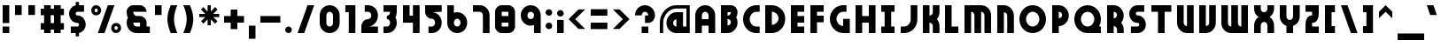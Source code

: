 SplineFontDB: 3.2
FontName: Variant
FullName: Variant
FamilyName: Variant
Weight: Regular
Copyright: Copyright (c) 2025, LunaCapra
UComments: "2025-6-22: Created with FontForge (http://fontforge.org)"
Version: 001.000
ItalicAngle: 0
UnderlinePosition: -100
UnderlineWidth: 50
Ascent: 900
Descent: 100
InvalidEm: 0
LayerCount: 2
Layer: 0 0 "Back" 1
Layer: 1 0 "Fore" 0
XUID: [1021 52 1149003410 9514689]
StyleMap: 0x0000
FSType: 0
OS2Version: 0
OS2_WeightWidthSlopeOnly: 0
OS2_UseTypoMetrics: 1
CreationTime: 1750593872
ModificationTime: 1750752268
PfmFamily: 17
TTFWeight: 400
TTFWidth: 5
LineGap: 0
VLineGap: 90
OS2TypoAscent: 1800
OS2TypoAOffset: 0
OS2TypoDescent: -200
OS2TypoDOffset: 0
OS2TypoLinegap: 0
OS2WinAscent: 1744
OS2WinAOffset: 0
OS2WinDescent: 288
OS2WinDOffset: 0
HheadAscent: 1744
HheadAOffset: 0
HheadDescent: -88
HheadDOffset: 0
OS2Vendor: 'PfEd'
MarkAttachClasses: 1
DEI: 91125
Encoding: ISO8859-1
UnicodeInterp: none
NameList: AGL For New Fonts
DisplaySize: -48
AntiAlias: 1
FitToEm: 0
WinInfo: 34 17 7
BeginPrivate: 0
EndPrivate
BeginChars: 256 95

StartChar: A
Encoding: 65 65 0
Width: 727
VWidth: 1815
Flags: W
HStem: 0 21G<75 262 450 638> 0 21G<75 262 450 638> 188 187<262 450> 562 188<297.941 414.08>
VStem: 75 187<0 188 375 526.246> 450 188<0 188 375 526.246>
LayerCount: 2
Fore
SplineSet
450 375 m 1x3c
 450 470 l 2
 450 522 408 562 356 562 c 0
 304 562 262 522 262 470 c 2
 262 375 l 1
 450 375 l 1x3c
450 0 m 1xbc
 450 188 l 1
 262 188 l 1
 262 0 l 1
 75 0 l 1
 75 470 l 2
 75 624 202 750 356 750 c 0
 510 750 638 624 638 470 c 2
 638 0 l 1
 450 0 l 1xbc
EndSplineSet
Validated: 1
EndChar

StartChar: a
Encoding: 97 97 1
Width: 631
VWidth: 2100
Flags: W
HStem: 0 21G<279 544> 0 21G<279 544> 542 20G<279 544>
VStem: 75 187<222.37 338.283> 356 188<188 375>
LayerCount: 2
Fore
SplineSet
356 562 m 2xb8
 544 562 l 1
 544 0 l 1
 356 0 l 2
 202 0 75 126 75 280 c 0
 75 434 202 562 356 562 c 2xb8
356 375 m 1
 304 375 262 332 262 280 c 0
 262 228 304 188 356 188 c 1
 356 375 l 1
EndSplineSet
Validated: 1
EndChar

StartChar: b
Encoding: 98 98 2
Width: 631
VWidth: 1800
Flags: W
HStem: 0 21G<75 339> 0 21G<75 339> 730 20G<75 262>
VStem: 75 187<188 375 562 750> 356 188<222.37 338.283>
LayerCount: 2
Fore
SplineSet
262 0 m 2xb8
 75 0 l 1
 75 750 l 1
 262 750 l 1
 262 562 l 1
 416 562 544 434 544 280 c 0
 544 126 416 0 262 0 c 2xb8
262 188 m 1
 314 188 356 228 356 280 c 0
 356 332 314 375 262 375 c 1
 262 188 l 1
EndSplineSet
Validated: 1
EndChar

StartChar: B
Encoding: 66 66 3
Width: 619
VWidth: 2769
Flags: W
HStem: 0 21G<75 339.5> 0 21G<75 339.5> 375 94<262 321.828> 730 20G<75 408>
VStem: 75 187<187 375 469 562> 356 188<222.798 340.16 503.846 562>
LayerCount: 2
Fore
SplineSet
356 281 m 0x3c
 356 333 314 375 262 375 c 1
 262 187 l 1
 314 187 356 229 356 281 c 0x3c
356 562 m 1
 262 562 l 1
 262 469 l 1
 314 469 356 510 356 562 c 1
544 562 m 2
 544 511 530 463 506 422 c 1
 530 381 544 332 544 281 c 0
 544 126 417 0 262 0 c 2
 75 0 l 1xbc
 75 750 l 1
 262 750 l 1
 356 750 l 2
 460 750 544 666 544 563 c 2
 544 562 l 2
EndSplineSet
Validated: 1
EndChar

StartChar: C
Encoding: 67 67 4
Width: 631
VWidth: 1815
Flags: W
HStem: 0 188<365.656 544> 562 188<365.656 544>
VStem: 75 187<290.543 459.457>
LayerCount: 2
Fore
SplineSet
75 375 m 0
 75 581 244 750 450 750 c 2
 544 750 l 1
 544 562 l 1
 450 562 l 2
 348 562 262 477 262 375 c 0
 262 273 348 188 450 188 c 2
 544 188 l 1
 544 0 l 1
 450 0 l 2
 244 0 75 169 75 375 c 0
EndSplineSet
Validated: 1
EndChar

StartChar: y
Encoding: 121 121 5
Width: 631
VWidth: 1515
Flags: W
HStem: -188 188<170 318.332> 542 20G<75 262 356 544>
VStem: 75 187<318.711 562> 356 188<37.668 94 280 562>
LayerCount: 2
Fore
SplineSet
262 562 m 1
 262 375 l 2
 262 323 304 280 356 280 c 1
 356 562 l 1
 544 562 l 1
 544 94 l 2
 544 -60 416 -188 262 -188 c 2
 170 -188 l 1
 170 0 l 1
 262 0 l 2
 314 0 356 42 356 94 c 1
 202 94 75 221 75 375 c 2
 75 562 l 1
 262 562 l 1
EndSplineSet
Validated: 1
EndChar

StartChar: D
Encoding: 68 68 6
Width: 727
VWidth: 1815
Flags: W
HStem: 0 21G<75 365> 0 21G<75 365> 730 20G<75 365>
VStem: 75 187<188 562> 450 188<290.543 459.457>
LayerCount: 2
Fore
SplineSet
450 375 m 0x38
 450 477 364 562 262 562 c 1
 262 188 l 1
 364 188 450 273 450 375 c 0x38
638 375 m 0
 638 169 468 0 262 0 c 2
 75 0 l 1xb8
 75 750 l 1
 262 750 l 2
 468 750 638 581 638 375 c 0
EndSplineSet
Validated: 1
EndChar

StartChar: E
Encoding: 69 69 7
Width: 540
VWidth: 1815
Flags: W
HStem: 0 188<262 450> 280 190<262 450> 562 188<262 450>
VStem: 75 375<0 188 280 470 562 750> 75 187<188 280 470 562>
CounterMasks: 1 e0
LayerCount: 2
Fore
SplineSet
262 750 m 1xe8
 450 750 l 1
 450 562 l 1xf0
 262 562 l 1
 262 470 l 1xe8
 450 470 l 1
 450 280 l 1xf0
 262 280 l 1
 262 188 l 1xe8
 450 188 l 1
 450 0 l 1xf0
 262 0 l 1xe8
 75 0 l 1
 75 750 l 1xf0
 262 750 l 1xe8
EndSplineSet
Validated: 1
EndChar

StartChar: F
Encoding: 70 70 8
Width: 540
VWidth: 1815
Flags: W
HStem: 0 21G<75 262> 0 21G<75 262> 280 190<262 450> 562 188<262 450>
VStem: 75 375<280 470 562 750> 75 187<0 280 470 562>
LayerCount: 2
Fore
SplineSet
75 0 m 1xb4
 75 750 l 1xb8
 262 750 l 1xb4
 450 750 l 1
 450 562 l 1xb8
 262 562 l 1
 262 470 l 1xb4
 450 470 l 1
 450 280 l 1xb8
 262 280 l 1
 262 0 l 1
 75 0 l 1xb4
EndSplineSet
Validated: 1
EndChar

StartChar: G
Encoding: 71 71 9
Width: 727
VWidth: 1815
Flags: W
HStem: 0 21G<347 638> 0 21G<347 638> 562 188<365.656 544>
VStem: 75 187<290.543 459.457> 450 188<188 375>
LayerCount: 2
Fore
SplineSet
75 375 m 0xb8
 75 581 244 750 450 750 c 2
 544 750 l 1
 544 562 l 1
 450 562 l 2
 348 562 262 477 262 375 c 0
 262 273 348 188 450 188 c 1
 450 375 l 1
 638 375 l 1
 638 0 l 1
 450 0 l 2
 244 0 75 169 75 375 c 0xb8
EndSplineSet
Validated: 1
EndChar

StartChar: H
Encoding: 72 72 10
Width: 727
VWidth: 1815
Flags: W
HStem: 0 21G<75 262 450 638> 0 21G<75 262 450 638> 280 190<262 450> 730 20G<75 262 450 638>
VStem: 75 187<0 280 470 750> 450 188<0 280 470 750>
LayerCount: 2
Fore
SplineSet
450 0 m 1xbc
 450 280 l 1
 262 280 l 1
 262 0 l 1
 75 0 l 1
 75 750 l 1
 262 750 l 1
 262 470 l 1
 450 470 l 1
 450 750 l 1
 638 750 l 1
 638 0 l 1
 450 0 l 1xbc
EndSplineSet
Validated: 1
EndChar

StartChar: I
Encoding: 73 73 11
Width: 540
VWidth: 1815
Flags: W
HStem: 0 188<75 170 356 450> 562 188<75 170 356 450>
VStem: 75 375<0 188 562 750>
LayerCount: 2
Fore
SplineSet
170 188 m 1
 170 562 l 1
 75 562 l 1
 75 750 l 1
 170 750 l 1
 356 750 l 1
 450 750 l 1
 450 562 l 1
 356 562 l 1
 356 188 l 1
 450 188 l 1
 450 0 l 1
 356 0 l 1
 170 0 l 1
 75 0 l 1
 75 188 l 1
 170 188 l 1
EndSplineSet
Validated: 1
EndChar

StartChar: J
Encoding: 74 74 12
Width: 631
VWidth: 1815
Flags: W
HStem: 0 188<75 254.29> 730 20G<356 544>
VStem: 356 188<290.656 750>
LayerCount: 2
Fore
SplineSet
356 375 m 2
 356 750 l 1
 544 750 l 1
 544 375 l 2
 544 169 376 0 170 0 c 2
 75 0 l 1
 75 188 l 1
 170 188 l 2
 272 188 356 273 356 375 c 2
EndSplineSet
Validated: 1
EndChar

StartChar: K
Encoding: 75 75 13
Width: 631
VWidth: 1815
Flags: W
HStem: 0 21G<75 262 356 544> 0 21G<75 262 356 544> 730 20G<75 262 356 544>
VStem: 75 187<0 280 470 750> 356 188<0 246.039 503.961 750>
LayerCount: 2
Fore
SplineSet
356 0 m 1xb8
 356 188 l 2
 356 240 314 280 262 280 c 1
 262 0 l 1
 75 0 l 1
 75 750 l 1
 262 750 l 1
 262 470 l 1
 314 470 356 510 356 562 c 2
 356 750 l 1
 544 750 l 1
 544 562 l 2
 544 492 517 425 472 375 c 1
 517 325 544 258 544 188 c 2
 544 0 l 1
 356 0 l 1xb8
EndSplineSet
Validated: 1
EndChar

StartChar: L
Encoding: 76 76 14
Width: 540
VWidth: 1815
Flags: W
HStem: 0 188<262 450> 730 20G<75 262>
VStem: 75 187<188 750>
LayerCount: 2
Fore
SplineSet
262 0 m 1
 75 0 l 1
 75 750 l 1
 262 750 l 1
 262 188 l 1
 450 188 l 1
 450 0 l 1
 262 0 l 1
EndSplineSet
Validated: 1
EndChar

StartChar: M
Encoding: 77 77 15
Width: 915
VWidth: 1815
Flags: W
HStem: 0 21G<75 262 356 544 638 825> 0 21G<75 262 356 544 638 825> 562 188<262 321.828 544 600.289>
VStem: 75 187<0 562> 356 188<0 529.015> 638 187<0 526.246>
CounterMasks: 1 1c
LayerCount: 2
Fore
SplineSet
638 0 m 1xbc
 638 470 l 2
 638 522 596 562 544 562 c 1
 544 470 l 1
 544 0 l 1
 356 0 l 1
 356 470 l 2
 356 522 314 562 262 562 c 1
 262 0 l 1
 75 0 l 1
 75 562 l 1
 75 750 l 1
 262 750 l 1
 544 750 l 2
 698 750 825 624 825 470 c 2
 825 0 l 1
 638 0 l 1xbc
EndSplineSet
Validated: 1
EndChar

StartChar: N
Encoding: 78 78 16
Width: 631
VWidth: 1815
Flags: W
HStem: 0 21G<75 262 356 544> 0 21G<75 262 356 544> 730 20G<75 339>
VStem: 75 187<0 562> 356 188<0 526.246>
LayerCount: 2
Fore
SplineSet
356 0 m 1xb8
 356 470 l 2
 356 522 314 562 262 562 c 1
 262 0 l 1
 75 0 l 1
 75 562 l 1
 75 750 l 1
 262 750 l 2
 416 750 544 624 544 470 c 2
 544 0 l 1
 356 0 l 1xb8
EndSplineSet
Validated: 1
EndChar

StartChar: O
Encoding: 79 79 17
Width: 915
VWidth: 1815
Flags: W
HStem: 0 188<365.437 534.563> 562 188<365.437 534.563>
VStem: 75 187<290.543 459.457> 638 187<290.543 459.457>
LayerCount: 2
Fore
SplineSet
638 375 m 0
 638 477 552 562 450 562 c 0
 348 562 262 477 262 375 c 0
 262 273 348 188 450 188 c 0
 552 188 638 273 638 375 c 0
825 375 m 0
 825 169 656 0 450 0 c 0
 244 0 75 169 75 375 c 0
 75 581 244 750 450 750 c 0
 656 750 825 581 825 375 c 0
EndSplineSet
Validated: 1
EndChar

StartChar: P
Encoding: 80 80 18
Width: 631
VWidth: 1815
Flags: W
HStem: 0 21G<75 262> 0 21G<75 262> 730 20G<75 339>
VStem: 75 187<0 188 375 562> 356 188<411.717 527.63>
LayerCount: 2
Fore
SplineSet
262 375 m 1x38
 314 375 356 418 356 470 c 0
 356 522 314 562 262 562 c 1
 262 375 l 1x38
75 0 m 1xb8
 75 750 l 1
 262 750 l 2
 416 750 544 624 544 470 c 0
 544 316 416 188 262 188 c 1
 262 0 l 1
 75 0 l 1xb8
EndSplineSet
Validated: 1
EndChar

StartChar: Q
Encoding: 81 81 19
Width: 915
VWidth: 1815
Flags: W
HStem: 0 188<365.656 534.782 776 825> 562 188<365.437 534.563>
VStem: 75 187<290.543 459.457> 638 187<289.609 459.457>
LayerCount: 2
Fore
SplineSet
450 188 m 0
 552 188 638 273 638 375 c 0
 638 477 552 562 450 562 c 0
 348 562 262 477 262 375 c 0
 262 273 348 188 450 188 c 0
825 375 m 0
 825 307 809 244 776 188 c 1
 825 188 l 1
 825 0 l 1
 450 0 l 2
 244 0 75 169 75 375 c 0
 75 581 244 750 450 750 c 0
 656 750 825 581 825 375 c 0
EndSplineSet
Validated: 1
EndChar

StartChar: R
Encoding: 82 82 20
Width: 631
VWidth: 1815
Flags: W
HStem: 0 21G<75 262 356 544> 0 21G<75 262 356 544> 730 20G<75 339>
VStem: 75 187<0 188 375 562> 356 188<0 151.846 410.574 527.63>
LayerCount: 2
Fore
SplineSet
262 375 m 1x38
 314 375 356 418 356 470 c 0
 356 522 314 562 262 562 c 1
 262 375 l 1x38
356 0 m 1xb8
 356 94 l 2
 356 146 314 188 262 188 c 1
 262 0 l 1
 75 0 l 1
 75 750 l 1
 262 750 l 2
 416 750 544 624 544 470 c 0
 544 400 517 330 472 280 c 1
 517 230 544 164 544 94 c 2
 544 0 l 1
 356 0 l 1xb8
EndSplineSet
Validated: 1
EndChar

StartChar: S
Encoding: 83 83 21
Width: 631
VWidth: 1815
Flags: W
HStem: 0 188<123 345.813> 562 188<274.163 498>
VStem: 75 187<477.627 551.765> 356 188<197.603 272.919>
LayerCount: 2
Fore
SplineSet
310 280 m 0
 180 280 75 384 75 514 c 0
 75 644 180 750 310 750 c 2
 498 750 l 1
 498 562 l 1
 310 562 l 2
 284 562 262 540 262 514 c 0
 262 488 284 470 310 470 c 0
 440 470 544 366 544 236 c 0
 544 106 440 0 310 0 c 2
 123 0 l 1
 123 188 l 1
 310 188 l 2
 336 188 356 210 356 236 c 0
 356 262 336 280 310 280 c 0
EndSplineSet
Validated: 1
EndChar

StartChar: T
Encoding: 84 84 22
Width: 727
VWidth: 1815
Flags: W
HStem: 0 21G<262 450> 0 21G<262 450> 562 188<75 262 450 638>
VStem: 262 188<0 562>
LayerCount: 2
Fore
SplineSet
262 0 m 1xb0
 262 562 l 1
 75 562 l 1
 75 750 l 1
 638 750 l 1
 638 562 l 1
 450 562 l 1
 450 0 l 1
 262 0 l 1xb0
EndSplineSet
Validated: 1
EndChar

StartChar: U
Encoding: 85 85 23
Width: 631
VWidth: 1815
Flags: W
HStem: 0 21G<279 544> 0 21G<279 544> 730 20G<75 262 356 544>
VStem: 75 187<223.754 750> 356 188<188 750>
LayerCount: 2
Fore
SplineSet
262 750 m 1xb8
 262 280 l 2
 262 228 304 188 356 188 c 1
 356 750 l 1
 544 750 l 1
 544 188 l 1
 544 0 l 1
 356 0 l 2
 202 0 75 126 75 280 c 2
 75 750 l 1
 262 750 l 1xb8
EndSplineSet
Validated: 1
EndChar

StartChar: V
Encoding: 86 86 24
Width: 631
VWidth: 1815
Flags: W
HStem: 0 21G<75 339> 0 21G<75 339> 730 20G<75 262 356 544>
VStem: 75 187<188 750> 356 188<223.754 750>
LayerCount: 2
Fore
SplineSet
262 0 m 2xb8
 75 0 l 1
 75 188 l 1
 75 750 l 1
 262 750 l 1
 262 188 l 1
 314 188 356 228 356 280 c 2
 356 750 l 1
 544 750 l 1
 544 280 l 2
 544 126 416 0 262 0 c 2xb8
EndSplineSet
Validated: 1
EndChar

StartChar: W
Encoding: 87 87 25
Width: 915
VWidth: 1815
Flags: W
HStem: 0 188<299.711 356 578.172 638> 730 20G<75 262 356 544 638 825>
VStem: 75 187<223.754 750> 356 188<220.985 750> 638 187<188 750>
CounterMasks: 1 38
LayerCount: 2
Fore
SplineSet
262 750 m 1
 262 280 l 2
 262 228 304 188 356 188 c 1
 356 280 l 1
 356 750 l 1
 544 750 l 1
 544 280 l 2
 544 228 586 188 638 188 c 1
 638 750 l 1
 825 750 l 1
 825 188 l 1
 825 0 l 1
 638 0 l 1
 356 0 l 2
 202 0 75 126 75 280 c 2
 75 750 l 1
 262 750 l 1
EndSplineSet
Validated: 1
EndChar

StartChar: X
Encoding: 88 88 26
Width: 727
VWidth: 1815
Flags: W
HStem: 0 21G<75 262 450 638> 0 21G<75 262 450 638> 280 282<296.172 415.828> 730 20G<75 262 450 638>
VStem: 75 187<0 246.139 598.075 750> 450 188<0 246.139 598.075 750>
LayerCount: 2
Fore
SplineSet
75 656 m 2xbc
 75 750 l 1
 262 750 l 1
 262 656 l 2
 262 604 304 562 356 562 c 0
 408 562 450 604 450 656 c 2
 450 750 l 1
 638 750 l 1
 638 656 l 2
 638 558 588 473 513 423 c 1
 588 373 638 286 638 188 c 2
 638 0 l 1
 450 0 l 1
 450 188 l 2
 450 240 408 280 356 280 c 0
 304 280 262 240 262 188 c 2
 262 0 l 1
 75 0 l 1
 75 188 l 2
 75 286 125 373 200 423 c 1
 125 473 75 558 75 656 c 2xbc
EndSplineSet
Validated: 1
EndChar

StartChar: Y
Encoding: 89 89 27
Width: 727
VWidth: 1815
Flags: W
HStem: 0 375<296.172 415.828> 730 20G<75 262 450 638>
VStem: 75 187<414.104 750> 262 188<0 214.205> 450 188<414.104 750>
LayerCount: 2
Fore
SplineSet
262 0 m 1xd0
 262 206 l 1xd0
 152 246 75 347 75 470 c 2
 75 750 l 1
 262 750 l 1
 262 470 l 2
 262 418 304 375 356 375 c 0
 408 375 450 418 450 470 c 2
 450 750 l 1
 638 750 l 1
 638 470 l 2xe8
 638 347 560 246 450 206 c 1
 450 0 l 1
 262 0 l 1xd0
EndSplineSet
Validated: 1
EndChar

StartChar: Z
Encoding: 90 90 28
Width: 540
VWidth: 1815
Flags: W
HStem: 0 188<262 450> 562 188<75 262>
VStem: 75 375<0 188 562 750>
LayerCount: 2
Fore
SplineSet
75 750 m 1
 262 750 l 1
 450 750 l 1
 450 514 l 2
 450 384 392 280 262 280 c 1
 262 188 l 1
 450 188 l 1
 450 0 l 1
 262 0 l 1
 75 0 l 1
 75 236 l 2
 75 366 132 470 262 470 c 1
 262 562 l 1
 75 562 l 1
 75 750 l 1
EndSplineSet
Validated: 1
EndChar

StartChar: space
Encoding: 32 32 29
Width: 411
Flags: W
LayerCount: 2
Fore
Validated: 1
EndChar

StartChar: c
Encoding: 99 99 30
Width: 540
VWidth: 1800
Flags: W
HStem: 0 188<299.711 450> 375 187<299.711 450>
VStem: 75 187<222.37 338.283>
LayerCount: 2
Fore
SplineSet
356 188 m 2
 450 188 l 1
 450 0 l 1
 356 0 l 2
 202 0 75 126 75 280 c 0
 75 434 202 562 356 562 c 2
 450 562 l 1
 450 375 l 1
 356 375 l 2
 304 375 262 332 262 280 c 0
 262 228 304 188 356 188 c 2
EndSplineSet
Validated: 1
EndChar

StartChar: d
Encoding: 100 100 31
Width: 631
VWidth: 1800
Flags: W
HStem: 0 21G<279 544> 0 21G<279 544> 730 20G<356 544>
VStem: 75 187<222.37 338.283> 356 188<188 375 562 750>
LayerCount: 2
Fore
SplineSet
356 188 m 1x38
 356 375 l 1
 304 375 262 332 262 280 c 0
 262 228 304 188 356 188 c 1x38
356 0 m 2xb8
 202 0 75 126 75 280 c 0
 75 434 202 562 356 562 c 1
 356 750 l 1
 544 750 l 1
 544 0 l 1
 356 0 l 2xb8
EndSplineSet
Validated: 1
EndChar

StartChar: e
Encoding: 101 101 32
Width: 631
VWidth: 1815
Flags: W
HStem: 0 188<299.711 450> 280 282<266.336 412.332>
LayerCount: 2
Fore
SplineSet
356 188 m 2
 450 188 l 1
 450 0 l 1
 356 0 l 2
 202 0 75 126 75 280 c 0
 75 434 202 562 356 562 c 0
 510 562 638 434 638 280 c 1
 262 280 l 1
 262 228 304 188 356 188 c 2
EndSplineSet
Validated: 1
EndChar

StartChar: f
Encoding: 102 102 33
Width: 540
VWidth: 1815
Flags: W
HStem: 0 21G<75 262> 0 21G<75 262> 188 187<262 450> 562 188<299.711 450>
VStem: 75 187<0 188 375 526.246>
LayerCount: 2
Fore
SplineSet
75 0 m 1xb8
 75 470 l 2
 75 624 202 750 356 750 c 2
 450 750 l 1
 450 562 l 1
 356 562 l 2
 304 562 262 522 262 470 c 2
 262 375 l 1
 450 375 l 1
 450 188 l 1
 262 188 l 1
 262 0 l 1
 75 0 l 1xb8
EndSplineSet
Validated: 1
EndChar

StartChar: g
Encoding: 103 103 34
Width: 727
VWidth: 1327
Flags: W
HStem: 375 187<297.941 414.08>
VStem: 75 187<222.37 338.283> 450 188<220.985 336.332>
LayerCount: 2
Fore
SplineSet
638 94 m 2
 638 -60 510 -188 356 -188 c 2
 262 -188 l 1
 262 0 l 1
 356 0 l 1
 202 0 75 126 75 280 c 0
 75 434 202 562 356 562 c 0
 510 562 638 434 638 280 c 2
 638 94 l 2
356 188 m 0
 408 188 450 228 450 280 c 0
 450 332 408 375 356 375 c 0
 304 375 262 332 262 280 c 0
 262 228 304 188 356 188 c 0
EndSplineSet
Validated: 1
EndChar

StartChar: h
Encoding: 104 104 35
Width: 631
VWidth: 1815
Flags: W
HStem: 0 21G<75 262 356 544> 0 21G<75 262 356 544> 730 20G<75 262>
VStem: 75 187<0 375 562 750> 356 188<0 336.332>
LayerCount: 2
Fore
SplineSet
356 0 m 1xb8
 356 280 l 2
 356 332 314 375 262 375 c 1
 262 0 l 1
 75 0 l 1
 75 750 l 1
 262 750 l 1
 262 562 l 1
 416 562 544 434 544 280 c 2
 544 0 l 1
 356 0 l 1xb8
EndSplineSet
Validated: 1
EndChar

StartChar: i
Encoding: 105 105 36
Width: 352
VWidth: 1815
Flags: W
HStem: 0 21G<75 262> 0 21G<75 262> 562 188<75 262>
VStem: 75 187<0 375 562 750>
LayerCount: 2
Fore
SplineSet
262 562 m 1x30
 75 562 l 1
 75 750 l 1
 262 750 l 1
 262 562 l 1x30
262 0 m 1xb0
 75 0 l 1
 75 375 l 1
 262 375 l 1
 262 0 l 1xb0
EndSplineSet
Validated: 1
EndChar

StartChar: j
Encoding: 106 106 37
Width: 540
VWidth: 1815
Flags: W
HStem: -188 188<75 226.246> 562 188<262 450>
VStem: 262 188<37.668 375 562 750>
LayerCount: 2
Fore
SplineSet
262 562 m 1
 262 750 l 1
 450 750 l 1
 450 562 l 1
 262 562 l 1
170 -188 m 2
 75 -188 l 1
 75 0 l 1
 170 0 l 2
 222 0 262 42 262 94 c 2
 262 375 l 1
 450 375 l 1
 450 94 l 2
 450 -60 324 -188 170 -188 c 2
EndSplineSet
Validated: 1
EndChar

StartChar: k
Encoding: 107 107 38
Width: 631
VWidth: 1815
Flags: W
HStem: 0 21G<75 262 356 544> 0 21G<75 262 356 544> 542 20G<356 544> 730 20G<75 262>
VStem: 75 187<0 280 470 750> 356 188<0 246.039 503.961 562>
LayerCount: 2
Fore
SplineSet
356 0 m 1xbc
 356 188 l 2
 356 240 314 280 262 280 c 1
 262 0 l 1
 75 0 l 1
 75 750 l 1
 262 750 l 1
 262 470 l 1
 314 470 356 510 356 562 c 1
 544 562 l 1
 544 492 517 425 472 375 c 1
 517 325 544 258 544 188 c 2
 544 0 l 1
 356 0 l 1xbc
EndSplineSet
Validated: 1
EndChar

StartChar: l
Encoding: 108 108 39
Width: 540
VWidth: 1815
Flags: W
HStem: 0 188<299.711 450> 730 20G<75 262>
VStem: 75 187<223.754 750>
LayerCount: 2
Fore
SplineSet
75 280 m 2
 75 750 l 1
 262 750 l 1
 262 280 l 2
 262 228 304 188 356 188 c 2
 450 188 l 1
 450 0 l 1
 356 0 l 2
 202 0 75 126 75 280 c 2
EndSplineSet
Validated: 1
EndChar

StartChar: m
Encoding: 109 109 40
Width: 915
VWidth: 1815
Flags: W
HStem: 0 21G<75 262 356 544 638 825> 0 21G<75 262 356 544 638 825> 375 187<262 321.828 544 600.289>
VStem: 75 187<0 375> 356 188<0 340.235> 638 187<0 336.332>
CounterMasks: 1 1c
LayerCount: 2
Fore
SplineSet
638 0 m 1xbc
 638 280 l 2
 638 332 596 375 544 375 c 1
 544 282 l 1
 544 280 l 1
 544 0 l 1
 356 0 l 1
 356 280 l 2
 356 332 314 375 262 375 c 1
 262 0 l 1
 75 0 l 1
 75 562 l 1
 262 562 l 1
 356 562 l 1
 544 562 l 2
 698 562 825 434 825 280 c 2
 825 0 l 1
 638 0 l 1xbc
EndSplineSet
Validated: 1
EndChar

StartChar: n
Encoding: 110 110 41
Width: 631
VWidth: 1815
Flags: W
HStem: 0 21G<75 262 356 544> 0 21G<75 262 356 544> 542 20G<75 339>
VStem: 75 187<0 375> 356 188<0 336.332>
LayerCount: 2
Fore
SplineSet
356 0 m 1xb8
 356 280 l 2
 356 332 314 375 262 375 c 1
 262 0 l 1
 75 0 l 1
 75 562 l 1
 262 562 l 2
 416 562 544 434 544 280 c 2
 544 0 l 1
 356 0 l 1xb8
EndSplineSet
Validated: 1
EndChar

StartChar: o
Encoding: 111 111 42
Width: 727
VWidth: 1815
Flags: W
HStem: 0 188<297.941 414.08> 375 187<297.941 414.08>
VStem: 75 187<222.37 338.283> 450 188<222.37 338.283>
LayerCount: 2
Fore
SplineSet
356 188 m 0
 408 188 450 228 450 280 c 0
 450 332 408 375 356 375 c 0
 304 375 262 332 262 280 c 0
 262 228 304 188 356 188 c 0
356 0 m 0
 202 0 75 126 75 280 c 0
 75 434 202 562 356 562 c 0
 510 562 638 434 638 280 c 0
 638 126 510 0 356 0 c 0
EndSplineSet
Validated: 1
EndChar

StartChar: p
Encoding: 112 112 43
Width: 631
VWidth: 2115
Flags: W
HStem: 542 20G<75 339>
VStem: 75 187<-188 0 188 375> 356 188<222.37 338.283>
LayerCount: 2
Fore
SplineSet
75 -188 m 1
 75 562 l 1
 262 562 l 2
 416 562 544 434 544 280 c 0
 544 126 416 0 262 0 c 1
 262 -188 l 1
 75 -188 l 1
262 188 m 1
 314 188 356 228 356 280 c 0
 356 332 314 375 262 375 c 1
 262 188 l 1
EndSplineSet
Validated: 1
EndChar

StartChar: q
Encoding: 113 113 44
Width: 631
VWidth: 1815
Flags: W
HStem: 542 20G<279 544>
VStem: 75 187<222.37 338.283> 356 188<-188 0 188 375>
LayerCount: 2
Fore
SplineSet
544 -188 m 1
 356 -188 l 1
 356 0 l 1
 202 0 75 126 75 280 c 0
 75 434 202 562 356 562 c 2
 544 562 l 1
 544 -188 l 1
356 188 m 1
 356 375 l 1
 304 375 262 332 262 280 c 0
 262 228 304 188 356 188 c 1
EndSplineSet
Validated: 1
EndChar

StartChar: r
Encoding: 114 114 45
Width: 540
VWidth: 1815
Flags: W
HStem: 0 21G<75 262> 0 21G<75 262> 375 187<299.711 450>
VStem: 75 187<0 336.332>
LayerCount: 2
Fore
SplineSet
356 375 m 2xb0
 304 375 262 332 262 280 c 2
 262 0 l 1
 75 0 l 1
 75 280 l 2
 75 434 202 562 356 562 c 2
 450 562 l 1
 450 375 l 1
 356 375 l 2xb0
EndSplineSet
Validated: 1
EndChar

StartChar: s
Encoding: 115 115 46
Width: 525
VWidth: 2740
Flags: WO
HStem: 0 187.5<75 262.5> 375 187.5<262.866 450>
LayerCount: 2
Fore
SplineSet
262.5 562.5 m 6
 450 562.5 l 5
 450 375 l 5
 262.866210938 375 l 5
 366.201171875 374.796875 449.938476562 291.05078125 450 187.68359375 c 6
 450 187.5 l 6
 449.938476562 84.005859375 366.008789062 0 262.5 0 c 6
 75 0 l 5
 75 187.5 l 5
 262.5 187.5 l 5
 158.991210938 187.5 75.0615234375 271.505859375 75 375 c 6
 75 375.18359375 l 6
 75.0615234375 478.677734375 158.991210938 562.5 262.5 562.5 c 6
EndSplineSet
Validated: 524289
EndChar

StartChar: t
Encoding: 116 116 47
Width: 540
VWidth: 1815
Flags: W
HStem: 0 188<299.711 450> 375 187<262 450> 730 20G<75 262>
VStem: 75 187<223.754 375 562 750>
LayerCount: 2
Fore
SplineSet
262 375 m 1
 262 280 l 2
 262 228 304 188 356 188 c 2
 450 188 l 1
 450 0 l 1
 356 0 l 2
 202 0 75 126 75 280 c 2
 75 750 l 1
 262 750 l 1
 262 562 l 1
 450 562 l 1
 450 375 l 1
 262 375 l 1
EndSplineSet
Validated: 1
EndChar

StartChar: u
Encoding: 117 117 48
Width: 631
VWidth: 1815
Flags: W
HStem: 0 21G<279 544> 0 21G<279 544> 542 20G<75 262 356 544>
VStem: 75 187<223.754 562> 356 188<188 562>
LayerCount: 2
Fore
SplineSet
262 562 m 1xb8
 262 280 l 2
 262 228 304 188 356 188 c 1
 356 562 l 1
 544 562 l 1
 544 0 l 1
 356 0 l 2
 202 0 75 126 75 280 c 2
 75 562 l 1
 262 562 l 1xb8
EndSplineSet
Validated: 1
EndChar

StartChar: v
Encoding: 118 118 49
Width: 631
VWidth: 1815
Flags: W
HStem: 0 21G<75 339> 0 21G<75 339> 542 20G<75 262 356 544>
VStem: 75 187<188 562> 356 188<223.754 562>
LayerCount: 2
Fore
SplineSet
75 0 m 1xb8
 75 562 l 1
 262 562 l 1
 262 188 l 1
 314 188 356 228 356 280 c 2
 356 562 l 1
 544 562 l 1
 544 280 l 2
 544 126 416 0 262 0 c 2
 75 0 l 1xb8
EndSplineSet
Validated: 1
EndChar

StartChar: w
Encoding: 119 119 50
Width: 915
VWidth: 1815
Flags: W
HStem: 0 188<299.711 356 578.172 638> 542 20G<75 262 356 544 638 825>
VStem: 75 187<223.754 562> 356 188<220.985 562> 638 187<188 562>
CounterMasks: 1 38
LayerCount: 2
Fore
SplineSet
262 562 m 1
 262 280 l 2
 262 228 304 188 356 188 c 1
 356 280 l 1
 356 562 l 1
 544 562 l 1
 544 280 l 2
 544 228 586 188 638 188 c 1
 638 562 l 1
 825 562 l 1
 825 0 l 1
 638 0 l 1
 544 0 l 1
 356 0 l 2
 202 0 75 126 75 280 c 2
 75 562 l 1
 262 562 l 1
EndSplineSet
Validated: 1
EndChar

StartChar: x
Encoding: 120 120 51
Width: 727
VWidth: 1815
Flags: W
HStem: 0 21G<75 262 450 638> 0 21G<75 262 450 638> 188 282<296.172 415.828> 542 20G<75 262 450 638>
VStem: 75 187<0 151.925 503.861 562> 450 188<0 151.925 503.861 562>
LayerCount: 2
Fore
SplineSet
356 470 m 0xbc
 408 470 450 510 450 562 c 1
 638 562 l 1
 638 464 588 377 513 327 c 1
 588 277 638 192 638 94 c 2
 638 0 l 1
 450 0 l 1
 450 94 l 2
 450 146 408 188 356 188 c 0
 304 188 262 146 262 94 c 2
 262 0 l 1
 75 0 l 1
 75 94 l 2
 75 192 125 277 200 327 c 1
 125 377 75 464 75 562 c 1
 262 562 l 1
 262 510 304 470 356 470 c 0xbc
EndSplineSet
Validated: 1
EndChar

StartChar: z
Encoding: 122 122 52
Width: 540
VWidth: 1815
Flags: W
HStem: 0 188<270 450> 375 187<75 262>
VStem: 75 375<0 188 275 290 375 562>
LayerCount: 2
Fore
SplineSet
450 0 m 1
 262 0 l 1
 75 0 l 1
 75 188 l 2
 75 290 160 375 262 375 c 1
 75 375 l 1
 75 562 l 1
 262 562 l 1
 450 562 l 1
 450 375 l 2
 450 275 370 192 270 188 c 1
 450 188 l 1
 450 0 l 1
EndSplineSet
Validated: 1
EndChar

StartChar: zero
Encoding: 48 48 53
Width: 727
VWidth: 1815
Flags: W
HStem: 0 188<297.941 414.08> 562 188<297.941 414.08>
VStem: 75 187<223.754 526.246> 450 188<223.754 526.246>
LayerCount: 2
Fore
SplineSet
638 280 m 2
 638 126 510 0 356 0 c 0
 202 0 75 126 75 280 c 2
 75 470 l 2
 75 624 202 750 356 750 c 0
 510 750 638 624 638 470 c 2
 638 280 l 2
262 280 m 2
 262 228 304 188 356 188 c 0
 408 188 450 228 450 280 c 2
 450 470 l 2
 450 522 408 562 356 562 c 0
 304 562 262 522 262 470 c 2
 262 280 l 2
EndSplineSet
Validated: 1
EndChar

StartChar: one
Encoding: 49 49 54
Width: 444
VWidth: 1815
Flags: W
HStem: 0 21G<170 356> 0 21G<170 356> 730 20G<75 356>
VStem: 75 281<562 750> 170 186<0 562>
LayerCount: 2
Fore
SplineSet
170 0 m 1xa8
 170 562 l 1xa8
 75 562 l 1
 75 750 l 1xb0
 170 750 l 1xa8
 356 750 l 1xb0
 356 0 l 1
 170 0 l 1xa8
EndSplineSet
Validated: 1
EndChar

StartChar: two
Encoding: 50 50 55
Width: 631
VWidth: 1815
Flags: W
HStem: 0 188<262 544> 562 188<170 318.332>
VStem: 356 188<411.717 527.63>
LayerCount: 2
Fore
SplineSet
75 0 m 1
 75 188 l 2
 75 290 160 375 262 375 c 0
 314 375 356 418 356 470 c 0
 356 522 314 562 262 562 c 2
 170 562 l 1
 170 750 l 1
 262 750 l 2
 416 750 544 624 544 470 c 0
 544 316 416 188 262 188 c 1
 544 188 l 1
 544 0 l 1
 75 0 l 1
EndSplineSet
Validated: 1
EndChar

StartChar: three
Encoding: 51 51 56
Width: 540
VWidth: 1815
Flags: W
HStem: 0 188<75 226.246> 375 95<170 229.015> 562 188<75 262>
VStem: 262 188<222.37 340.792 502.985 562>
LayerCount: 2
Fore
SplineSet
412 423 m 1
 438 383 450 330 450 280 c 0
 450 126 324 0 170 0 c 2
 75 0 l 1
 75 188 l 1
 170 188 l 2
 222 188 262 228 262 280 c 0
 262 332 222 375 170 375 c 1
 170 470 l 1
 222 470 262 510 262 562 c 1
 75 562 l 1
 75 750 l 1
 450 750 l 1
 450 562 l 2
 450 512 438 463 412 423 c 1
EndSplineSet
Validated: 1
EndChar

StartChar: four
Encoding: 52 52 57
Width: 631
VWidth: 1815
Flags: W
HStem: 0 21G<356 544> 0 21G<356 544> 730 20G<75 262 356 544>
VStem: 75 187<470 750> 356 188<0 280 470 750>
LayerCount: 2
Fore
SplineSet
356 0 m 1xb8
 356 280 l 1
 75 280 l 1
 75 470 l 1
 75 750 l 1
 262 750 l 1
 262 470 l 1
 356 470 l 1
 356 750 l 1
 544 750 l 1
 544 0 l 1
 356 0 l 1xb8
EndSplineSet
Validated: 1
EndChar

StartChar: five
Encoding: 53 53 58
Width: 631
VWidth: 1815
Flags: W
HStem: 0 188<170 318.332> 375 187<262 321.828> 562 188<262 544>
VStem: 356 188<222.37 338.283>
LayerCount: 2
Fore
SplineSet
170 188 m 1xd0
 262 188 l 2
 314 188 356 228 356 280 c 0
 356 332 314 375 262 375 c 0xd0
 160 375 75 460 75 562 c 2
 75 750 l 1
 544 750 l 1
 544 562 l 1xb0
 262 562 l 1
 416 562 544 434 544 280 c 0
 544 126 416 0 262 0 c 2
 170 0 l 1
 170 188 l 1xd0
EndSplineSet
Validated: 1
EndChar

StartChar: six
Encoding: 54 54 59
Width: 727
VWidth: 1815
Flags: W
HStem: 0 188<297.941 414.08> 375 187<296.783 414.08> 730 20G<75 262>
VStem: 75 187<223.754 340.235 544 750> 450 188<222.37 338.283>
LayerCount: 2
Fore
SplineSet
75 280 m 2
 75 750 l 1
 262 750 l 1
 262 544 l 1
 292 554 322 562 356 562 c 0
 510 562 638 434 638 280 c 0
 638 126 510 0 356 0 c 0
 202 0 75 126 75 280 c 2
262 280 m 0
 262 228 304 188 356 188 c 0
 408 188 450 228 450 280 c 0
 450 332 408 375 356 375 c 0
 304 375 262 332 262 280 c 0
EndSplineSet
Validated: 1
EndChar

StartChar: seven
Encoding: 55 55 60
Width: 631
VWidth: 1815
Flags: W
HStem: 0 21G<356 544> 0 21G<356 544> 562 188<75 318.332>
VStem: 356 188<0 526.246>
LayerCount: 2
Fore
SplineSet
356 0 m 1xb0
 356 470 l 2
 356 522 314 562 262 562 c 2
 75 562 l 1
 75 750 l 1
 262 750 l 2
 416 750 544 624 544 470 c 2
 544 0 l 1
 356 0 l 1xb0
EndSplineSet
Validated: 1
EndChar

StartChar: eight
Encoding: 56 56 61
Width: 727
VWidth: 1815
Flags: W
HStem: 0 188<262 450> 280 190<262 450> 562 188<262 450>
VStem: 75 187<188 280 470 562> 450 188<188 280 470 562>
CounterMasks: 1 e0
LayerCount: 2
Fore
SplineSet
450 470 m 1
 450 562 l 1
 262 562 l 1
 262 470 l 1
 450 470 l 1
450 0 m 2
 262 0 l 2
 160 0 75 86 75 188 c 2
 75 562 l 2
 75 664 160 750 262 750 c 2
 450 750 l 2
 552 750 638 664 638 562 c 2
 638 188 l 2
 638 86 552 0 450 0 c 2
450 188 m 1
 450 280 l 1
 262 280 l 1
 262 188 l 1
 450 188 l 1
EndSplineSet
Validated: 1
EndChar

StartChar: nine
Encoding: 57 57 62
Width: 712
VWidth: 1815
Flags: W
HStem: 0 21G<450 638> 0 21G<450 638> 188 187<297.941 415.217> 562 188<297.941 414.08>
VStem: 75 187<411.717 527.63> 450 188<0 206 409.765 526.246>
LayerCount: 2
Fore
SplineSet
450 470 m 0x3c
 450 522 408 562 356 562 c 0
 304 562 262 522 262 470 c 0
 262 418 304 375 356 375 c 0
 408 375 450 418 450 470 c 0x3c
638 470 m 2
 638 0 l 1
 450 0 l 1xbc
 450 206 l 1
 420 196 390 188 356 188 c 0
 202 188 75 316 75 470 c 0
 75 624 202 750 356 750 c 0
 510 750 638 624 638 470 c 2
EndSplineSet
Validated: 1
EndChar

StartChar: exclam
Encoding: 33 33 63
Width: 352
VWidth: 1515
Flags: W
HStem: 0 188<75 262> 730 20G<75 262>
VStem: 75 187<0 188 280 750>
LayerCount: 2
Fore
SplineSet
75 280 m 1
 75 750 l 1
 262 750 l 1
 262 280 l 1
 75 280 l 1
75 0 m 1
 75 188 l 1
 262 188 l 1
 262 0 l 1
 75 0 l 1
EndSplineSet
Validated: 1
EndChar

StartChar: braceleft
Encoding: 123 123 64
Width: 540
VWidth: 1815
Flags: W
HStem: 0 21G<305 450> 0 21G<305 450> 730 20G<305 450>
VStem: 170 186<188 280 470 562>
LayerCount: 2
Fore
SplineSet
450 0 m 1xb0
 356 0 l 2
 254 0 170 86 170 188 c 2
 170 280 l 1
 118 280 75 323 75 375 c 0
 75 427 118 470 170 470 c 1
 170 562 l 2
 170 664 254 750 356 750 c 2
 450 750 l 1
 450 562 l 1
 356 562 l 1
 356 188 l 1
 450 188 l 1
 450 0 l 1xb0
EndSplineSet
Validated: 1
EndChar

StartChar: braceright
Encoding: 125 125 65
Width: 540
VWidth: 1815
Flags: W
HStem: 0 21G<75 221> 0 21G<75 221> 730 20G<75 221>
VStem: 170 186<188 280 470 562>
LayerCount: 2
Fore
SplineSet
170 0 m 2xb0
 75 0 l 1
 75 188 l 1
 170 188 l 1
 170 562 l 1
 75 562 l 1
 75 750 l 1
 170 750 l 2
 272 750 356 664 356 562 c 2
 356 470 l 1
 408 470 450 427 450 375 c 0
 450 323 408 280 356 280 c 1
 356 188 l 2
 356 86 272 0 170 0 c 2xb0
EndSplineSet
Validated: 1
EndChar

StartChar: bracketleft
Encoding: 91 91 66
Width: 444
VWidth: 1815
Flags: W
HStem: 0 21G<75 356> 0 21G<75 356> 730 20G<75 356>
VStem: 75 281<0 188 562 750> 75 187<188 562>
LayerCount: 2
Fore
SplineSet
356 0 m 1xb0
 75 0 l 1
 75 188 l 1
 75 562 l 1
 75 750 l 1
 356 750 l 1
 356 562 l 1xb0
 262 562 l 1
 262 188 l 1xa8
 356 188 l 1
 356 0 l 1xb0
EndSplineSet
Validated: 1
EndChar

StartChar: bracketright
Encoding: 93 93 67
Width: 444
VWidth: 1815
Flags: W
HStem: 0 21G<75 356> 0 21G<75 356> 730 20G<75 356>
VStem: 75 281<0 188 562 750> 170 186<188 562>
LayerCount: 2
Fore
SplineSet
75 0 m 1xb0
 75 188 l 1xb0
 170 188 l 1
 170 562 l 1xa8
 75 562 l 1
 75 750 l 1
 356 750 l 1
 356 562 l 1
 356 188 l 1
 356 0 l 1
 75 0 l 1xb0
EndSplineSet
Validated: 1
EndChar

StartChar: period
Encoding: 46 46 68
Width: 352
VWidth: 1815
Flags: W
HStem: 0 188<109.765 229.015>
VStem: 75 187<34.1719 153.828>
LayerCount: 2
Fore
SplineSet
75 94 m 0
 75 146 118 188 170 188 c 0
 222 188 262 146 262 94 c 0
 262 42 222 0 170 0 c 0
 118 0 75 42 75 94 c 0
EndSplineSet
Validated: 1
EndChar

StartChar: parenright
Encoding: 41 41 69
Width: 444
VWidth: 2134
Flags: W
HStem: 0 21G<75 293.5> 0 21G<75 293.5> 730 20G<75 293.5>
VStem: 170 186<208.744 541.256>
LayerCount: 2
Fore
SplineSet
75 750 m 1xb0
 262 750 l 1
 325 608 356 491 356 375 c 0
 356 259 325 142 262 0 c 1
 75 0 l 1
 138 142 170 259 170 375 c 0
 170 491 138 608 75 750 c 1xb0
EndSplineSet
Validated: 1
EndChar

StartChar: quotedbl
Encoding: 34 34 70
Width: 727
VWidth: 2134
Flags: W
HStem: 470 280<75 262 450 638>
VStem: 75 187<470 750> 450 188<470 750>
LayerCount: 2
Fore
SplineSet
450 470 m 1
 450 750 l 1
 638 750 l 1
 638 470 l 1
 450 470 l 1
75 470 m 1
 75 750 l 1
 262 750 l 1
 262 470 l 1
 75 470 l 1
EndSplineSet
Validated: 1
EndChar

StartChar: quotesingle
Encoding: 39 39 71
Width: 352
VWidth: 2134
Flags: W
HStem: 470 280<75 262>
VStem: 75 187<470 750>
LayerCount: 2
Fore
SplineSet
75 470 m 1
 75 750 l 1
 262 750 l 1
 262 470 l 1
 75 470 l 1
EndSplineSet
Validated: 1
EndChar

StartChar: parenleft
Encoding: 40 40 72
Width: 444
VWidth: 1834
Flags: W
HStem: 0 21G<138.5 356> 0 21G<138.5 356> 730 20G<138.5 356>
VStem: 75 187<208.744 541.256>
LayerCount: 2
Fore
SplineSet
356 750 m 1xb0
 293 608 262 491 262 375 c 0
 262 259 293 142 356 0 c 1
 170 0 l 1
 107 142 75 259 75 375 c 0
 75 491 107 608 170 750 c 1
 356 750 l 1xb0
EndSplineSet
Validated: 1
EndChar

StartChar: numbersign
Encoding: 35 35 73
Width: 804
VWidth: 1515
Flags: W
HStem: 0 21G<170 356 450 638> 0 21G<170 356 450 638> 94 186<75 170 356 450 638 730> 470 186<75 170 356 450 638 730> 730 20G<170 356 450 638>
VStem: 170 186<0 94 280 470 656 750> 450 188<0 94 280 470 656 750>
LayerCount: 2
Fore
SplineSet
450 280 m 1x3e
 450 470 l 1
 356 470 l 1
 356 280 l 1
 450 280 l 1x3e
638 94 m 1
 638 0 l 1
 450 0 l 1
 450 94 l 1
 356 94 l 1
 356 0 l 1
 170 0 l 1xbe
 170 94 l 1
 75 94 l 1
 75 280 l 1
 170 280 l 1
 170 470 l 1
 75 470 l 1
 75 656 l 1
 170 656 l 1
 170 750 l 1
 356 750 l 1
 356 656 l 1
 450 656 l 1
 450 750 l 1
 638 750 l 1
 638 656 l 1
 730 656 l 1
 730 470 l 1
 638 470 l 1
 638 280 l 1
 730 280 l 1
 730 94 l 1
 638 94 l 1
EndSplineSet
Validated: 1
EndChar

StartChar: dollar
Encoding: 36 36 74
Width: 616
VWidth: 1534
Flags: W
HStem: 0 188<123 262> 562 188<356 498>
VStem: 262 94<-94 0 750 844>
LayerCount: 2
Fore
SplineSet
262 844 m 1
 356 844 l 1
 356 750 l 1
 498 750 l 1
 498 562 l 1
 498 562 413 562 357 562 c 0
 330 562 310 562 310 562 c 2
 284 562 262 540 262 514 c 0
 262 488 284 470 310 470 c 0
 440 470 544 366 544 236 c 0
 544 124 464 26 356 4 c 1
 356 -94 l 1
 262 -94 l 1
 262 0 l 1
 123 0 l 1
 123 188 l 1
 123 188 204 188 260 188 c 0
 287 188 310 188 310 188 c 2
 336 188 356 210 356 236 c 0
 356 262 336 280 310 280 c 0
 180 280 75 384 75 514 c 0
 75 626 154 724 262 746 c 1
 262 844 l 1
EndSplineSet
Validated: 1
EndChar

StartChar: percent
Encoding: 37 37 75
Width: 991
VWidth: 1515
Flags: W
HStem: 0 94<737.653 816.867> 188 92<738.263 816.235> 470 92<177.958 253.196> 656 94<177.413 253.828>
VStem: 75 95<568.293 649.301> 262 94<570.882 648.434> 638 92<101.266 179.439> 825 95<101.566 179.118>
LayerCount: 2
Fore
SplineSet
777 188 m 0
 751 188 730 166 730 140 c 0
 730 114 751 94 777 94 c 0
 803 94 825 114 825 140 c 0
 825 166 803 188 777 188 c 0
777 280 m 0
 855 280 920 218 920 140 c 0
 920 62 855 0 777 0 c 0
 699 0 638 62 638 140 c 0
 638 218 699 280 777 280 c 0
214 656 m 0
 188 656 170 636 170 610 c 0
 170 584 188 562 214 562 c 0
 240 562 262 584 262 610 c 0
 262 636 240 656 214 656 c 0
214 750 m 0
 292 750 356 688 356 610 c 0
 356 532 292 470 214 470 c 0
 136 470 75 532 75 610 c 0
 75 688 136 750 214 750 c 0
544 750 m 1
 730 750 l 1
 450 0 l 1
 262 0 l 1
 544 750 l 1
EndSplineSet
Validated: 1
EndChar

StartChar: ampersand
Encoding: 38 38 76
Width: 804
VWidth: 1534
Flags: W
HStem: 0 188<299.711 450 638 730> 280 190<298.776 450> 562 188<262 496.374>
VStem: 75 187<223.754 280 506.594 562>
CounterMasks: 1 e0
LayerCount: 2
Fore
SplineSet
262 280 m 1
 262 228 304 188 356 188 c 2
 450 188 l 1
 450 280 l 1
 262 280 l 1
262 750 m 2
 450 750 l 2
 552 750 638 664 638 562 c 1
 450 562 l 1
 262 562 l 1
 262 512 306 473 356 470 c 2
 450 470 l 2
 552 470 638 382 638 280 c 2
 638 188 l 1
 730 188 l 1
 730 0 l 1
 450 0 l 1
 356 0 l 2
 202 0 75 126 75 280 c 0
 75 330 86 383 112 423 c 1
 86 463 75 512 75 562 c 0
 75 664 160 750 262 750 c 2
EndSplineSet
Validated: 1
EndChar

StartChar: asterisk
Encoding: 42 42 77
Width: 712
VWidth: 1515
Flags: W
HStem: 423 91<75 244 470 638> 730 20G<310 402>
VStem: 310 92<188 356 580 750>
LayerCount: 2
Fore
SplineSet
590 304 m 1
 520 236 l 1
 402 356 l 1
 402 188 l 1
 310 188 l 1
 310 356 l 1
 190 236 l 1
 124 304 l 1
 244 423 l 1
 75 423 l 1
 75 514 l 1
 244 514 l 1
 124 634 l 1
 190 700 l 1
 310 580 l 1
 310 750 l 1
 402 750 l 1
 402 580 l 1
 520 700 l 1
 590 634 l 1
 470 514 l 1
 638 514 l 1
 638 423 l 1
 470 423 l 1
 590 304 l 1
EndSplineSet
Validated: 1
EndChar

StartChar: plus
Encoding: 43 43 78
Width: 712
VWidth: 1534
Flags: W
HStem: 280 190<75 262 450 638>
VStem: 262 188<94 280 470 656>
LayerCount: 2
Fore
SplineSet
262 656 m 1
 450 656 l 1
 450 470 l 1
 638 470 l 1
 638 280 l 1
 450 280 l 1
 450 94 l 1
 262 94 l 1
 262 280 l 1
 75 280 l 1
 75 470 l 1
 262 470 l 1
 262 656 l 1
EndSplineSet
Validated: 1
EndChar

StartChar: comma
Encoding: 44 44 79
Width: 337
VWidth: 1515
Flags: W
VStem: 75 187<-188 188>
LayerCount: 2
Fore
SplineSet
75 -188 m 1
 75 188 l 1
 262 188 l 1
 262 -188 l 1
 75 -188 l 1
EndSplineSet
Validated: 1
EndChar

StartChar: hyphen
Encoding: 45 45 80
Width: 712
VWidth: 1515
Flags: W
HStem: 280 190<75 638>
LayerCount: 2
Fore
SplineSet
75 280 m 1
 75 470 l 1
 638 470 l 1
 638 280 l 1
 75 280 l 1
EndSplineSet
Validated: 1
EndChar

StartChar: slash
Encoding: 47 47 81
Width: 616
VWidth: 1515
Flags: W
HStem: 0 21G<75 269.52> 0 21G<75 269.52> 730 20G<348.507 544>
LayerCount: 2
Fore
SplineSet
356 750 m 1xa0
 544 750 l 1
 262 0 l 1
 75 0 l 1
 356 750 l 1xa0
EndSplineSet
Validated: 1
EndChar

StartChar: colon
Encoding: 58 58 82
Width: 337
VWidth: 1515
Flags: W
HStem: 94 186<109.765 229.015> 470 186<109.765 229.015>
VStem: 75 187<128.172 247.015 502.985 621.828>
LayerCount: 2
Fore
SplineSet
75 562 m 0
 75 614 118 656 170 656 c 0
 222 656 262 614 262 562 c 0
 262 510 222 470 170 470 c 0
 118 470 75 510 75 562 c 0
75 188 m 0
 75 240 118 280 170 280 c 0
 222 280 262 240 262 188 c 0
 262 136 222 94 170 94 c 0
 118 94 75 136 75 188 c 0
EndSplineSet
Validated: 1
EndChar

StartChar: semicolon
Encoding: 59 59 83
Width: 337
VWidth: 1515
Flags: W
HStem: 0 21G<75 262> 0 21G<75 262> 470 186<109.765 229.015>
VStem: 75 187<0 375 502.985 621.828>
LayerCount: 2
Fore
SplineSet
75 0 m 1xb0
 75 375 l 1
 262 375 l 1
 262 0 l 1
 75 0 l 1xb0
75 562 m 0
 75 614 118 656 170 656 c 0
 222 656 262 614 262 562 c 0
 262 510 222 470 170 470 c 0
 118 470 75 510 75 562 c 0
EndSplineSet
Validated: 1
EndChar

StartChar: less
Encoding: 60 60 84
Width: 616
VWidth: 1515
Flags: W
LayerCount: 2
Fore
SplineSet
356 94 m 1
 75 375 l 1
 356 656 l 1
 544 656 l 1
 262 375 l 1
 544 94 l 1
 356 94 l 1
EndSplineSet
Validated: 1
EndChar

StartChar: equal
Encoding: 61 61 85
Width: 616
VWidth: 1515
Flags: W
HStem: 94 186<75 544> 470 186<75 544>
VStem: 75 469<94 280 470 656>
LayerCount: 2
Fore
SplineSet
75 280 m 1
 544 280 l 1
 544 94 l 1
 75 94 l 1
 75 280 l 1
75 656 m 1
 544 656 l 1
 544 470 l 1
 75 470 l 1
 75 656 l 1
EndSplineSet
Validated: 1
EndChar

StartChar: greater
Encoding: 62 62 86
Width: 616
VWidth: 1515
Flags: W
LayerCount: 2
Fore
SplineSet
262 656 m 1
 544 375 l 1
 262 94 l 1
 75 94 l 1
 356 375 l 1
 75 656 l 1
 262 656 l 1
EndSplineSet
Validated: 1
EndChar

StartChar: question
Encoding: 63 63 87
Width: 712
VWidth: 1515
Flags: W
HStem: 0 188<262 450> 562 188<297.941 414.08>
VStem: 262 188<0 188>
LayerCount: 2
Fore
SplineSet
356 562 m 0
 304 562 262 522 262 470 c 1
 75 470 l 1
 75 624 202 750 356 750 c 0
 510 750 638 624 638 470 c 0
 638 368 552 280 450 280 c 2
 356 280 l 1
 356 470 l 1
 450 470 l 1
 450 522 408 562 356 562 c 0
262 0 m 1
 262 188 l 1
 450 188 l 1
 450 0 l 1
 262 0 l 1
EndSplineSet
Validated: 1
EndChar

StartChar: at
Encoding: 64 64 88
Width: 991
VWidth: 1515
Flags: W
HStem: 0 188<487.668 544 730 825> 542 20G<467 730> 656 94<426.463 825>
VStem: 75 95<0 397.603> 262 188<222.37 338.283> 544 186<188 375> 825 95<188 656>
LayerCount: 2
Fore
SplineSet
544 188 m 1
 544 375 l 1
 492 375 450 332 450 280 c 0
 450 228 492 188 544 188 c 1
75 0 m 1
 75 280 l 2
 75 540 284 750 544 750 c 2
 825 750 l 1
 920 750 l 1
 920 0 l 1
 825 0 l 1
 730 0 l 1
 544 0 l 2
 390 0 262 126 262 280 c 0
 262 434 390 562 544 562 c 2
 730 562 l 1
 730 188 l 1
 825 188 l 1
 825 656 l 1
 544 656 l 2
 338 656 170 486 170 280 c 2
 170 0 l 1
 75 0 l 1
EndSplineSet
Validated: 1
EndChar

StartChar: backslash
Encoding: 92 92 89
Width: 616
VWidth: 1515
Flags: W
HStem: 0 21G<348.507 544> 0 21G<348.507 544> 730 20G<75 269.52>
LayerCount: 2
Fore
SplineSet
262 750 m 1xa0
 544 0 l 1
 356 0 l 1
 75 750 l 1
 262 750 l 1xa0
EndSplineSet
Validated: 1
EndChar

StartChar: asciicircum
Encoding: 94 94 90
Width: 525
VWidth: 1515
Flags: W
HStem: 730 20G<242.106 282>
LayerCount: 2
Fore
SplineSet
75 562 m 1
 262 750 l 1
 450 562 l 1
 450 375 l 1
 262 562 l 1
 75 375 l 1
 75 562 l 1
EndSplineSet
Validated: 1
EndChar

StartChar: underscore
Encoding: 95 95 91
Width: 825
VWidth: 1534
Flags: W
HStem: -188 188<75 825>
LayerCount: 2
Fore
SplineSet
75 -188 m 1
 75 0 l 1
 825 0 l 1
 825 -188 l 1
 75 -188 l 1
EndSplineSet
Validated: 1
EndChar

StartChar: grave
Encoding: 96 96 92
Width: 429
VWidth: 1515
Flags: W
HStem: 470 280<170 262>
VStem: 75 281
LayerCount: 2
Fore
SplineSet
75 750 m 1
 262 750 l 1
 356 470 l 1
 170 470 l 1
 75 750 l 1
EndSplineSet
Validated: 1
EndChar

StartChar: bar
Encoding: 124 124 93
Width: 337
VWidth: 1515
Flags: W
HStem: 0 21G<75 262> 0 21G<75 262> 730 20G<75 262>
VStem: 75 187<0 750>
LayerCount: 2
Fore
SplineSet
75 0 m 1xb0
 75 750 l 1
 262 750 l 1
 262 0 l 1
 75 0 l 1xb0
EndSplineSet
Validated: 1
EndChar

StartChar: asciitilde
Encoding: 126 126 94
Width: 804
VWidth: 1515
Flags: W
HStem: 188 187<503.04 628.96> 375 187<176.828 302.536>
LayerCount: 2
Fore
SplineSet
75 470 m 1x40
 75 470 176 562 240 562 c 0x40
 304 562 402 470 402 470 c 1
 402 470 502 375 566 375 c 0
 630 375 730 470 730 470 c 1
 730 280 l 1
 730 280 630 188 566 188 c 0x80
 502 188 402 280 402 280 c 1
 402 280 304 375 240 375 c 0
 176 375 75 280 75 280 c 1
 75 470 l 1x40
EndSplineSet
Validated: 1
EndChar
EndChars
EndSplineFont
